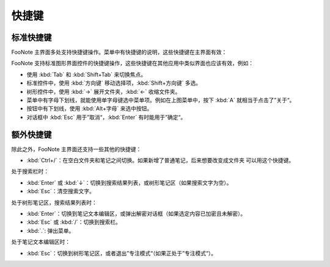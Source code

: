 .. _Hotkeys:

快捷键
======

标准快捷键
^^^^^^^^^^

FooNote 主界面多处支持快捷键操作。菜单中有快捷键的说明，这些快捷键在主界面有效：

.. image:: image/context-menu.png

FooNote 支持标准图形界面控件的快捷键操作，这些快捷键在其他应用中类似界面也应该有效，例如：

* 使用 :kbd:`Tab` 和 :kbd:`Shift+Tab` 来切换焦点。
* 标准控件中，使用 :kbd:`方向键` 移动选择项，:kbd:`Shift+方向键` 多选。
* 树形控件中，使用 :kbd:`→` 展开文件夹，:kbd:`←` 收缩文件夹。
* 菜单中有字母下划线，就能使用单字母键选中菜单项。例如在上图菜单中，按下 :kbd:`A` 就相当于点击了”关于“。
* 按钮中有下划线，使用 :kbd:`Alt+字母` 来选中按钮。
* 对话框中 :kbd:`Esc` 用于”取消“，:kbd:`Enter` 有时能用于”确定“。


额外快捷键
^^^^^^^^^^

除此之外，FooNote 主界面还支持一些其他的快捷键：

* :kbd:`Ctrl+/`：在空白文件夹和笔记之间切换。如果新增了普通笔记，后来想要改变成文件夹
  可以用这个快捷键。

处于搜索栏时：

* :kbd:`Enter` 或 :kbd:`↓`：切换到搜索结果列表，或树形笔记区（如果搜索文字为空）。
* :kbd:`Esc`：清空搜索文字。

处于树形笔记区，搜索结果列表时：

* :kbd:`Enter`：切换到笔记文本编辑区，或弹出解密对话框（如果选定内容已加密且未解密）。
* :kbd:`Esc` 或 :kbd:`/`：切换到搜索栏。
* :kbd:`.`: 弹出菜单。

处于笔记文本编辑区时：

* :kbd:`Esc`：切换到树形笔记区，或者退出”专注模式“（如果正处于”专注模式“）。